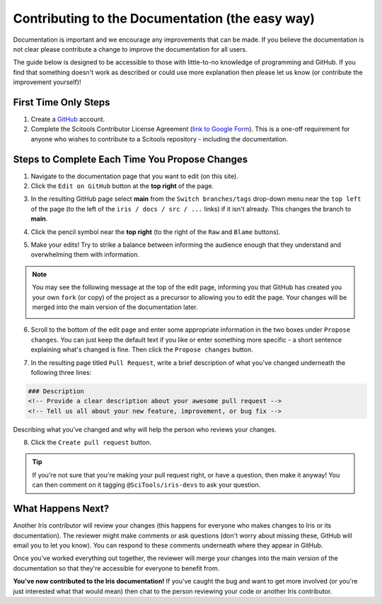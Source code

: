 
.. _contributing.documentation_easy:

Contributing to the Documentation (the easy way)
------------------------------------------------

Documentation is important and we encourage any improvements that can be made.
If you believe the documentation is not clear please contribute a change to
improve the documentation for all users.

The guide below is designed to be accessible to those with little-to-no
knowledge of programming and GitHub. If you find that something doesn't work as
described or could use more explanation then please let us know (or contribute
the improvement yourself)!

First Time Only Steps
^^^^^^^^^^^^^^^^^^^^^
 
1. Create a `GitHub <https://github.com/>`_ account.

2. Complete the Scitools Contributor License Agreement (`link to Google Form
   <https://docs.google.com/forms/d/e/1FAIpQLSfd0tdE-DcJOXh8ej_7T93IizwJFYBFyRWYQOi2A8QRaKwykA/viewform>`_).
   This is a one-off requirement for anyone who wishes to contribute to a
   Scitools repository - including the documentation.

Steps to Complete Each Time You Propose Changes
^^^^^^^^^^^^^^^^^^^^^^^^^^^^^^^^^^^^^^^^^^^^^^^

1. Navigate to the documentation page that you want to edit (on this site).

2. Click the ``Edit on GitHub`` button at the **top right** of the page.

.. image:: edit_on_github.png

3. In the resulting GitHub page select **main** from the ``Switch
   branches/tags`` drop-down menu near the ``top left`` of the page (to the left
   of the ``iris / docs / src / ...`` links) if it isn't already. This changes
   the branch to **main**.

.. image:: find_main.png

4. Click the pencil symbol near the **top right** (to the right of the ``Raw``
   and ``Blame`` buttons).

.. image:: edit_button.png

5. Make your edits! Try to strike a balance between informing the audience
   enough that they understand and overwhelming them with information.

.. note::

    You may see the following message at the top of the edit page, informing you
    that GitHub has created you your own ``fork`` (or copy) of the project as a
    precursor to allowing you to edit the page. Your changes will be merged into
    the main version of the documentation later.

    .. image:: fork_banner.png

6. Scroll to the bottom of the edit page and enter some appropriate information
   in the two boxes under ``Propose changes``. You can just keep the default text
   if you like or enter something more specific - a short sentence explaining
   what's changed is fine. Then click the ``Propose changes`` button.

.. image:: propose_changes.png

7. In the resulting page titled ``Pull Request``, write a brief description of
   what you've changed underneath the following three lines:

.. code::

    ### Description
    <!-- Provide a clear description about your awesome pull request -->
    <!-- Tell us all about your new feature, improvement, or bug fix -->

Describing what you've changed and why will help the person who reviews your changes.

.. image:: pull_request.png

8.	Click the ``Create pull request`` button.

.. tip::

   If you're not sure that you're making your pull request right, or have a
   question, then make it anyway! You can then comment on it tagging
   ``@SciTools/iris-devs`` to ask your question.

What Happens Next?
^^^^^^^^^^^^^^^^^^

Another Iris contributor will review your changes (this happens for everyone who
makes changes to Iris or its documentation). The reviewer might make comments or
ask questions (don't worry about missing these, GitHub will email you to let you
know). You can respond to these comments underneath where they appear in GitHub.

Once you've worked everything out together, the reviewer will merge your changes
into the main version of the documentation so that they're accessible for
everyone to benefit from.

**You've now contributed to the Iris documentation!** If you've caught the bug
and want to get more involved (or you're just interested what that would mean)
then chat to the person reviewing your code or another Iris contributor.